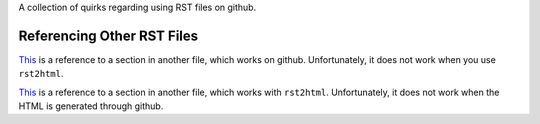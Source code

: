 A collection of quirks regarding using RST files on github.

Referencing Other RST Files
---------------------------

`This <other.rst#section>`__ is a reference to a section in another
file, which works on github. Unfortunately, it does not work when you
use ``rst2html``.

`This <other.html#section>`__ is a reference to a section in another
file, which works with ``rst2html``. Unfortunately, it does not work
when the HTML is generated through github.
